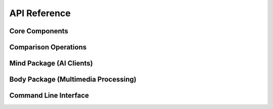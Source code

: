 API Reference
=============

Core Components
---------------

.. autosummary::
   :toctree: generated
   :caption: Core Components

   jipso.Judgement
   jipso.Input
   jipso.Prompt
   jipso.Standard
   jipso.Output
   jipso.Compute

Comparison Operations
---------------------

.. autosummary::
   :toctree: generated

   jipso.jvj
   jipso.ivi
   jipso.pvp
   jipso.svs
   jipso.ovo
   jipso.tvt

Mind Package (AI Clients)
-------------------------

.. autosummary::
   :toctree: generated

   jipso.Mind.Client
   jipso.Mind.Model

Body Package (Multimedia Processing)
------------------------------------

.. autosummary::
   :toctree: generated

   jipso.Body.Text
   jipso.Body.Audio
   jipso.Body.Image
   jipso.Body.Video

Command Line Interface
----------------------

.. autosummary::
   :toctree: generated

   jipso.cli
